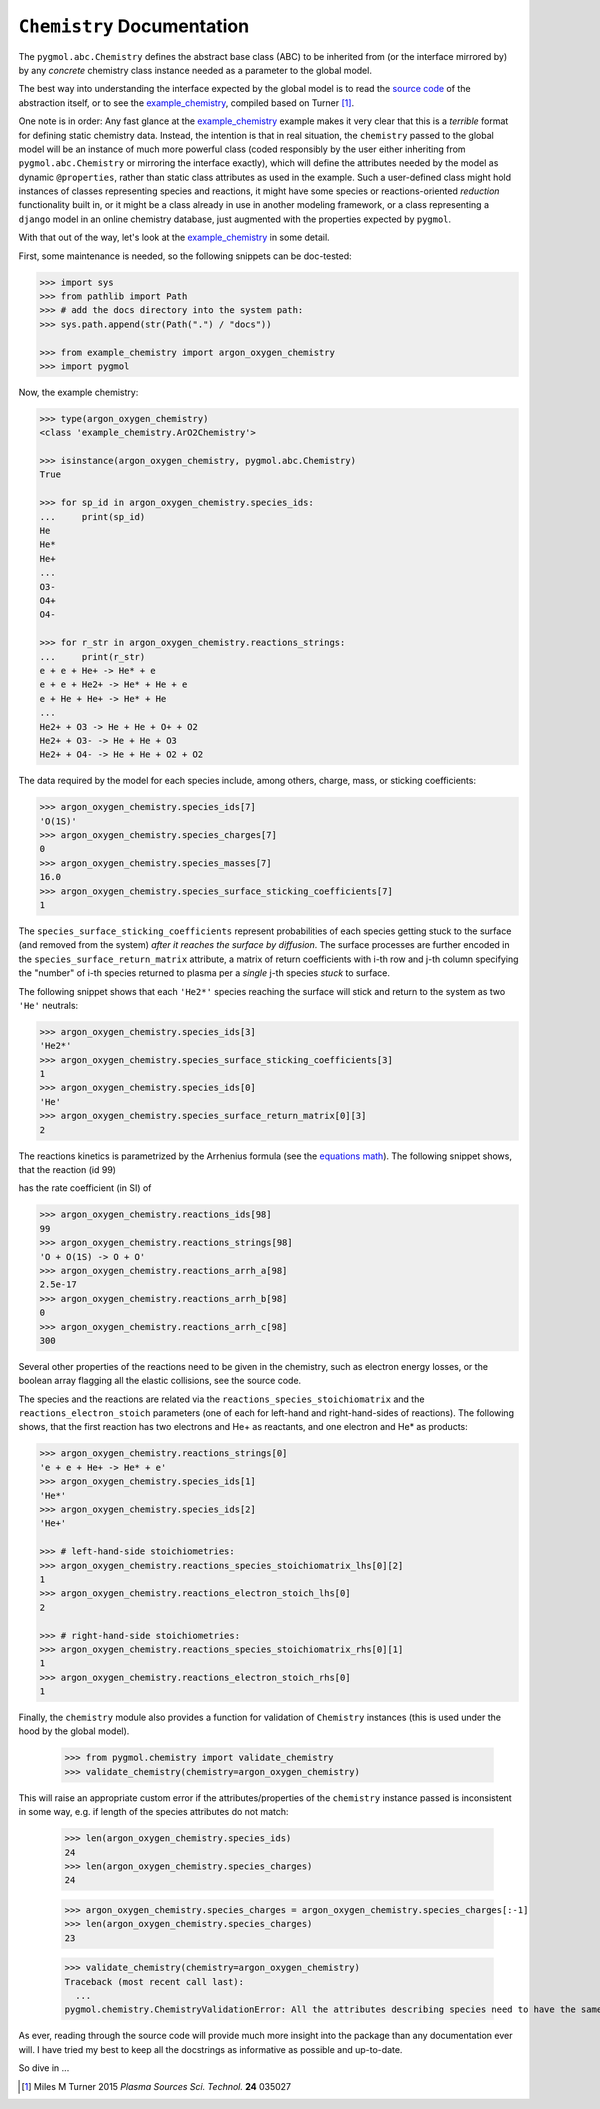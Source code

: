 ***************************
``Chemistry`` Documentation
***************************

The ``pygmol.abc.Chemistry`` defines the abstract base class (ABC) to be inherited from
(or the interface mirrored by) by any *concrete* chemistry class instance needed as a
parameter to the global model.

The best way into understanding the interface expected by the global model is to read
the `source code <https://github.com/hanicinecm/pygmol/blob/master/src/pygmol/abc.py>`_
of the abstraction itself, or to see the example_chemistry_, compiled based on
Turner [1]_.

One note is in order: Any fast glance at the example_chemistry_ example makes it very clear that
this is a *terrible* format for defining static chemistry data. Instead, the intention
is that in real situation, the ``chemistry`` passed to the global model will be an instance
of much more powerful class (coded responsibly by the user either inheriting from
``pygmol.abc.Chemistry`` or mirroring the interface exactly), which will define the
attributes needed by the model as dynamic ``@properties``, rather than static class
attributes as used in the example. Such a user-defined class might hold instances of
classes representing species and reactions, it might have some species or reactions-oriented
*reduction* functionality built in, or it might be a class already in use in another modeling
framework, or a class representing a ``django`` model in an online chemistry database, just
augmented with the properties expected by ``pygmol``.

With that out of the way, let's look at the example_chemistry_ in some detail.

First, some maintenance is needed, so the following snippets can be doc-tested:

.. code-block:: pycon

    >>> import sys
    >>> from pathlib import Path
    >>> # add the docs directory into the system path:
    >>> sys.path.append(str(Path(".") / "docs"))

    >>> from example_chemistry import argon_oxygen_chemistry
    >>> import pygmol

Now, the example chemistry:

.. code-block:: pycon

    >>> type(argon_oxygen_chemistry)
    <class 'example_chemistry.ArO2Chemistry'>

    >>> isinstance(argon_oxygen_chemistry, pygmol.abc.Chemistry)
    True

    >>> for sp_id in argon_oxygen_chemistry.species_ids:
    ...     print(sp_id)
    He
    He*
    He+
    ...
    O3-
    O4+
    O4-

    >>> for r_str in argon_oxygen_chemistry.reactions_strings:
    ...     print(r_str)
    e + e + He+ -> He* + e
    e + e + He2+ -> He* + He + e
    e + He + He+ -> He* + He
    ...
    He2+ + O3 -> He + He + O+ + O2
    He2+ + O3- -> He + He + O3
    He2+ + O4- -> He + He + O2 + O2


The data required by the model for each species include, among others, charge, mass, or
sticking coefficients:

.. code-block:: pycon

    >>> argon_oxygen_chemistry.species_ids[7]
    'O(1S)'
    >>> argon_oxygen_chemistry.species_charges[7]
    0
    >>> argon_oxygen_chemistry.species_masses[7]
    16.0
    >>> argon_oxygen_chemistry.species_surface_sticking_coefficients[7]
    1

The ``species_surface_sticking_coefficients`` represent probabilities of each species
getting stuck to the surface (and removed from the system) *after it reaches the surface by diffusion*.
The surface processes are further encoded in the ``species_surface_return_matrix`` attribute,
a matrix of return coefficients with i-th row and j-th column specifying the "number"
of i-th species returned to plasma per a *single* j-th species *stuck* to surface.

The following snippet shows that each ``'He2*'`` species reaching the surface will stick
and return to the system as two ``'He'`` neutrals:


.. code-block:: pycon

    >>> argon_oxygen_chemistry.species_ids[3]
    'He2*'
    >>> argon_oxygen_chemistry.species_surface_sticking_coefficients[3]
    1
    >>> argon_oxygen_chemistry.species_ids[0]
    'He'
    >>> argon_oxygen_chemistry.species_surface_return_matrix[0][3]
    2

The reactions kinetics is parametrized by the Arrhenius formula (see the
`equations math`_). The following snippet shows, that the reaction (id 99)

.. raw:: html

    O + O(<sup>1</sup>S) → O + O

has the rate coefficient (in SI) of

.. raw:: html

    <i>k<sub>99</sub></i> = 2.5x10<sup>-17</sup> (<i>T</i><sub>n</sub>/300K)<sup>0</sup> exp(-300/<i>T</i><sub>n</sub>)<br>
    <i>k<sub>99</sub></i> = 2.5x10<sup>-17</sup> exp(-300/<i>T</i><sub>n</sub>)

.. code-block:: pycon

    >>> argon_oxygen_chemistry.reactions_ids[98]
    99
    >>> argon_oxygen_chemistry.reactions_strings[98]
    'O + O(1S) -> O + O'
    >>> argon_oxygen_chemistry.reactions_arrh_a[98]
    2.5e-17
    >>> argon_oxygen_chemistry.reactions_arrh_b[98]
    0
    >>> argon_oxygen_chemistry.reactions_arrh_c[98]
    300

Several other properties of the reactions need to be given in the chemistry, such as
electron energy losses, or the boolean array flagging all the elastic collisions, see the
source code.

The species and the reactions are related via the ``reactions_species_stoichiomatrix``
and the ``reactions_electron_stoich`` parameters (one of each for left-hand and
right-hand-sides of reactions). The following shows, that the first
reaction has two electrons and He+ as reactants, and one electron and He* as products:

.. code-block:: pycon

    >>> argon_oxygen_chemistry.reactions_strings[0]
    'e + e + He+ -> He* + e'
    >>> argon_oxygen_chemistry.species_ids[1]
    'He*'
    >>> argon_oxygen_chemistry.species_ids[2]
    'He+'

    >>> # left-hand-side stoichiometries:
    >>> argon_oxygen_chemistry.reactions_species_stoichiomatrix_lhs[0][2]
    1
    >>> argon_oxygen_chemistry.reactions_electron_stoich_lhs[0]
    2

    >>> # right-hand-side stoichiometries:
    >>> argon_oxygen_chemistry.reactions_species_stoichiomatrix_rhs[0][1]
    1
    >>> argon_oxygen_chemistry.reactions_electron_stoich_rhs[0]
    1


Finally, the ``chemistry`` module also provides a function for validation of ``Chemistry``
instances (this is used under the hood by the global model).

    >>> from pygmol.chemistry import validate_chemistry
    >>> validate_chemistry(chemistry=argon_oxygen_chemistry)

This will raise an appropriate custom error if the attributes/properties of the
``chemistry`` instance passed is inconsistent in some way, e.g. if length of the species
attributes do not match:

    >>> len(argon_oxygen_chemistry.species_ids)
    24
    >>> len(argon_oxygen_chemistry.species_charges)
    24

    >>> argon_oxygen_chemistry.species_charges = argon_oxygen_chemistry.species_charges[:-1]
    >>> len(argon_oxygen_chemistry.species_charges)
    23

    >>> validate_chemistry(chemistry=argon_oxygen_chemistry)
    Traceback (most recent call last):
      ...
    pygmol.chemistry.ChemistryValidationError: All the attributes describing species need to have the same dimension!


As ever, reading through the source code will provide much more insight into the
package than any documentation ever will. I have tried my best to keep all the docstrings
as informative as possible and up-to-date.

So dive in ...

.. _example_chemistry: https://github.com/hanicinecm/pygmol/blob/master/docs/example_chemistry.py
.. _`equations math`: https://github.com/hanicinecm/pygmol/blob/master/docs/math.pdf

.. [1] Miles M Turner 2015 *Plasma Sources Sci. Technol.* **24** 035027